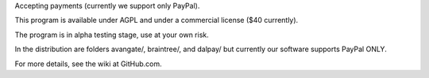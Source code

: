 Accepting payments (currently we support only PayPal).

This program is available under AGPL and under a commercial license ($40 currently).

The program is in alpha testing stage, use at your own risk.

In the distribution are folders avangate/, braintree/, and dalpay/ but currently
our software supports PayPal ONLY.

For more details, see the wiki at GitHub.com.
